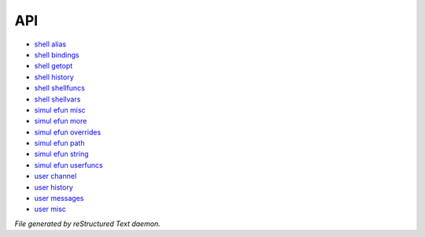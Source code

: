 ***
API
***

- `shell alias <api/shell_alias.html>`_
- `shell bindings <api/shell_bindings.html>`_
- `shell getopt <api/shell_getopt.html>`_
- `shell history <api/shell_history.html>`_
- `shell shellfuncs <api/shell_shellfuncs.html>`_
- `shell shellvars <api/shell_shellvars.html>`_
- `simul efun misc <api/simul_efun_misc.html>`_
- `simul efun more <api/simul_efun_more.html>`_
- `simul efun overrides <api/simul_efun_overrides.html>`_
- `simul efun path <api/simul_efun_path.html>`_
- `simul efun string <api/simul_efun_string.html>`_
- `simul efun userfuncs <api/simul_efun_userfuncs.html>`_
- `user channel <api/user_channel.html>`_
- `user history <api/user_history.html>`_
- `user messages <api/user_messages.html>`_
- `user misc <api/user_misc.html>`_

*File generated by reStructured Text daemon.*
